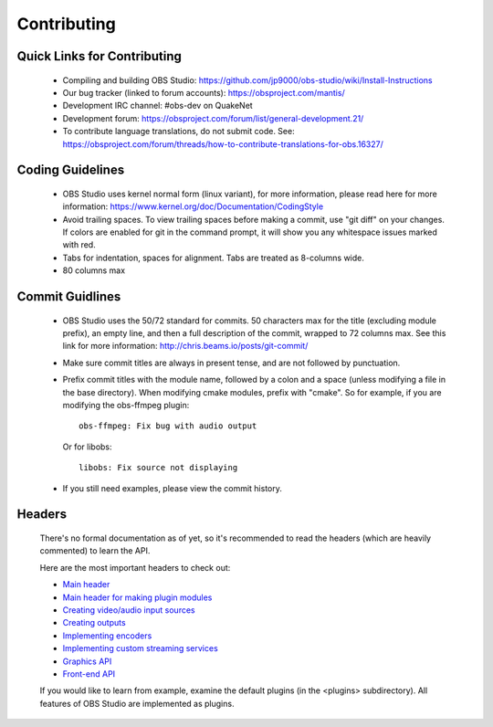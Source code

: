 Contributing
============

Quick Links for Contributing
----------------------------

 - Compiling and building OBS Studio:
   https://github.com/jp9000/obs-studio/wiki/Install-Instructions

 - Our bug tracker (linked to forum accounts):
   https://obsproject.com/mantis/

 - Development IRC channel: #obs-dev on QuakeNet
 
 - Development forum:
   https://obsproject.com/forum/list/general-development.21/

 - To contribute language translations, do not submit code.  See:
   https://obsproject.com/forum/threads/how-to-contribute-translations-for-obs.16327/

Coding Guidelines
-----------------

 - OBS Studio uses kernel normal form (linux variant), for more
   information, please read here for more information:
   https://www.kernel.org/doc/Documentation/CodingStyle

 - Avoid trailing spaces.  To view trailing spaces before making a
   commit, use "git diff" on your changes.  If colors are enabled for
   git in the command prompt, it will show you any whitespace issues
   marked with red.

 - Tabs for indentation, spaces for alignment.  Tabs are treated as
   8-columns wide.

 - 80 columns max

Commit Guidlines
----------------

 - OBS Studio uses the 50/72 standard for commits.  50 characters max
   for the title (excluding module prefix), an empty line, and then a
   full description of the commit, wrapped to 72 columns max.  See this
   link for more information: http://chris.beams.io/posts/git-commit/

 - Make sure commit titles are always in present tense, and are not
   followed by punctuation.

 - Prefix commit titles with the module name, followed by a colon and a
   space (unless modifying a file in the base directory).  When
   modifying cmake modules, prefix with "cmake".  So for example, if you
   are modifying the obs-ffmpeg plugin::

     obs-ffmpeg: Fix bug with audio output

   Or for libobs::

     libobs: Fix source not displaying

 - If you still need examples, please view the commit history.

Headers
-------

  There's no formal documentation as of yet, so it's recommended to read
  the headers (which are heavily commented) to learn the API.

  Here are the most important headers to check out:

  - `Main header <libobs/obs.h>`_
  - `Main header for making plugin modules <libobs/obs-module.h>`_
  - `Creating video/audio input sources <libobs/obs-source.h>`_
  - `Creating outputs <libobs/obs-output.h>`_
  - `Implementing encoders <libobs/obs-encoder.h>`_
  - `Implementing custom streaming services <libobs/obs-service.h>`_
  - `Graphics API <libobs/graphics/graphics.h>`_
  - `Front-end API <UI/obs-frontend-api/obs-frontend-api.h>`_

  If you would like to learn from example, examine the default plugins
  (in the <plugins> subdirectory).  All features of OBS Studio are
  implemented as plugins.
